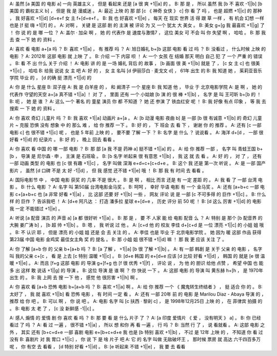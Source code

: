 A: 虽然 [a 美国 的 电影 a] 一向 英雄主义 ， 但是 看起来 还是 [a 很 爽 +1||a] 的 。
B: 那 是 ， 所以 虽然 我 [b 不 喜欢 -1||b] [b 美国 的 霸权主义 b] ， 但是 我 是 漫威迷 。
A: 最近 上映 的 那 部 [c 《 神奇 女侠 》 c] 你 看 了 吗 ， 也是 超燃 +1||c] 的 那种 ， 我 好喜欢 +1||d] [d+e+f 女 主 f+[d+e+f 。
B: 我 也 好喜欢 +1||e] ， 每天 在 现实 世界 活 得 跟 草 一样 ， 有 机会 幻想 一样 也是 [f 挺 嗨 +1||f] 的 。
A: 对啊 ， 关键 是 这部 剧 的 主演 被 评论 为 又 一个 犹太 大 美女 。
B: 美女 g+[g 我 最喜欢 +1||g] 了 ！ 你 说 的 是 哪 一位 ？
A: 盖尔 · 加朵 啊 ， 她 的 代表作 是 速度与激情7 ， 这位 美女 可 不会 叫 你 失望 啊 ， 哈哈 。
B: 那 我 去 查 一下 她 的 资料 。

A: 喜欢 看 电影 a+[a 吗 ？
B: 喜欢 +1||a] ， 有 推荐 吗 ？
A: 旭日婚礼 b+[b 这部 电影 看 过 吗 ？
B: 没看过 ， 什么时候 上映 的 电影 ？
A: 2012年 这部 电影 就 上映 了 。
B: 介绍 一下 内容 呗 ！
A: 一个 女孩 在 结婚 那天 明白 自己 犯 了 一个 严重 的 错误 。
B: 看 不 出 什么 关于 介绍 ！
A: 电影 讲 的 是 一场 婚礼 背后 的 故事 ， [b 画面 很 美 +1||b] 就是 了 ， [c 女 主 c] 也 很美 +1||c] ， 哈哈
B: 给我 说说 女 主 吧
A: 好 的 ， 女 主 名叫 [d 伊丽莎白 · 麦戈文 d] ， 61年 出生 的
B: 我 知道 她 ， 茱莉亚音乐学院 毕业 的 ， [d 的确 挺 漂亮 +1||d] 的

A: 你 是 什么 星座
B: 双子座
A: 我 是 白羊座 的 ， 和 阚清子 一个 星座
B: 我 知道 他 ， 毕业 于 北京电影学院
A: 是 啊 ， 她 的 代表作 守望的天空 a+[a 真不错 +1||a] ！ 对 了 ， 里面 还有 一个 小姑娘 [b 演 的 很 棒 +1||b] ， 名字 是 叫 王可昕 b+[b 的 ！
B: 呃 ， 她 是 谁 ？
A: 这么 一个 著名 的 童星 演员 你 都 不知道 ？ 她 还 参演 了 铁血红安 呢 ！
B: 我 好像 有点 印象 ， 等 我 去 搜索 一 下 她 的 资料 。

A: 你 喜欢 奇幻 儿童片 吗 ？
B: 我 喜欢 +1||a] 动画片 a+[a 。
A: [b 动漫 电影 夜曲 b] 是 一部 [b 很 有诚意 +1||b] 的 奇幻 儿童片 ~ 克服 恐惧 没有 想象 中 的 那么 难 ， 给 你 推荐 一下 。
B: 好 的 ， 下 班会 去 看 下 ， 谢谢 你 的 推荐 。
A: 还有 [c 一部 电影 c] 也 很不错 +1||c] 呢 ， 也是 5 年前 上映 的 ， 要不要 了解 一下 ？
B: 名字 是 什么 ？ 说说看 。
A: 海洋 d+[d ， 一部 很好看 +1||d] 的 纪录片 。
B: 好 的 ， 晚上 回去 看看 。

A: 你 喜欢 看 中国 的 哪 一部 电影 ？
B: 那 部 [a 我 不是 药神 a] 挺不错 +1||a] 的 。
A: 给 你 推荐 一部 ， 名字 叫 青蛙王国 b+[b ， 导演 是 尼尔森 · 申 ， 主演 是 石班瑜 。
B: [b 名字 听起来 很 有意思 +1||b] ， 我 这 就 去 看 。
A: 好 的 ， 对 了 ， 还有 一部 动画 类型 的 电影 也 [c 很 有趣 +1||c] ， 名字 叫做 深海 e+d+c+[c+d+e 。
B: 这个 我 还是 第一次 听说 。
A: 是 一部 国产 影片 ， 虽然 [d 口碑 不是 太 好 -1||d] ， 但 我 感觉 还不错 +1||e] 哦 ！
B: 那 我 有 时间 去 看看 。

A: 国际电影节 中 ， 中国 电影 获奖 的 几率 不是 很大 。
B: 是 啊 ， 相比 而言 还是 有 一定 差距 的 。
A: 我 看 了 一部 台湾 电影 。
B: 什么 电影 ？
A: 名字 叫 第50届 台湾电影金马奖 。
B: 呵呵 ， 幸好 华语 电影 有 一个 金马奖 。
A: 还有 [a+b+c 一部 电影 c+[a+b+c 也 [a 非常 好看 +1||a] ， 比 这部 还要 好 +1||b] 一些 ， 网友 评论 说 是 一部 [c 不可多得 的 巨作 +1||c] 。
B: 什么样 的 巨作 ？ 告诉我吧 ！
A: [d+e 阿凡达 ： 打造 潘多拉 星球 e+[d+e ， 历史 评分 前 50 呢 ！
B: [d 这么 厉害 +1||d] 的 电影 我 一定 不能错过 +1||e] 。

A: 听说 [a 配音 演员 的 声音 a] [a 都 很好听 +1||a] 。
B: 那 是 ， 要 不 人家 能 给 电影 配音 么 ？
A: 特别 是 那个 [b 配音界 的 大腕 姜广涛 b] ， [b 超 帅 +1||b] 。
B: 嗯 ， 我 听说 过 他 。
A: [c+d 他 的 校友 李佳 d+[c+d 是 一位 漂亮 +1||c] 的 小姐 姐 哦 。
B: 不 认识 耶 ， 但是 漂亮 的 小姐 姐 还是 会 去 关注 的 。
A: 李佳 也是 毕业 于 北京电影学院 。 她 因为 暖 这部 作品 获得 第23届 中国 电影 金鸡奖 最佳女主角 奖 的 提名 。
B: 那 小姐 姐 很不错 +1||d] 嘛 ！ 那 我 更 应该 关注 了 。

A: 你 了解 [a+b 你 的 父亲 b+[a+b 吗 ？
B: [a 了解 ， +1||a] [b 很 了解 +1||b] 。
A: 有 一部 韩剧 是 关于 父亲 的 电影 ， 名字 叫 我的父亲 c+[c ， 看 是 上去 [c 特别 温暖 +1||c] 。
B: [d+e 韩国 的 e+[d+e 应该 [d 比较 好看 +1||d] ， 韩国 的 就是 [e 很 温暖 +1||e] 。
A: 而且 [f+g 这部 电影 的 导演 g+[f+g 也 [f 很 优秀 +1||f] ， 评论 说 ， 为 他 的 胆识 给他 点赞 ， 希望 中国 也 能 多 出 这样 敢 说话 +1||g] 的 导演 。
B: 这位 导演 是 谁 啊 ？ 你 快说 一下 。
A: 这部 电影 的 导演 叫 黄东赫 h+[h ， 是 1970年 出生 的 。
B: 我 上网 去 搜 一下 他 ， 感觉 他 很厉害 +1||h] 啊 。

A: 你 喜欢 看 [a+b 恐怖 电影 b+[a+b 吗 ？
B: 喜欢 +1||a] 啊 。
A: 给 你 推荐 一个 《 魔鬼转生终结者 》 ， 挺 适合 你 的 。
B: 太好了 ， 我 就 喜欢 +1||b] 看 恐怖 电影 ， 有 时间 一定 看 。
A: 还有 一部 20年 前 的 电影 是 Marilou Diaz - Abaya 导演 的 ， 推荐 给 你 吧 。
B: 可以 啊 ， 你 说 吧 。
A: 电影 名字 叫 [c 扶西 · 黎刹 c] ， 是 1998年12月25日 上映 的 ， 在 菲律宾 拍摄 的 。
B: 电影 太 老 了 ， [c 没 新鲜感 -1||c] 。

A: 感人 煽情 的 爱情 剧 你 喜欢 看 吗 ？
B: 那 要 看 是 什么 片子 了 ？
A: [a 印度 爱情片 《 爱 ， 没有明天 》 a] 。
B: 你 已经 看过 了 吗 ？
A: 看 过 一遍 ， 很不错 +1||a] ， 所以 想 和你 再 看 一遍 ， 行 吗 ？
B: 当然 行 了 ， 说 看就看 。
A: 这部 电影 之外 ， 其实 还有 [b+c+d+e 一部 喜剧 电影 e+[b+c+d+e 我 也是 [b 特别 喜欢 +1||b] ， 不过 是 12年 上映 的 ， 不知道 你 看 过 没有
B: 喜剧片 对 我 胃口 +1||c] ， 你 说 下 是 啥 片子 吧
A: 它 的 名字 叫做 无敌破坏王 ， 那时候 票房 就 高达 六千四百多万 呢 ， 你 有空 去 看看 ， [d 特别 好看 +1||d] 。
B: [e 听起来 不错 +1||e] ， 我 要 去 看看

